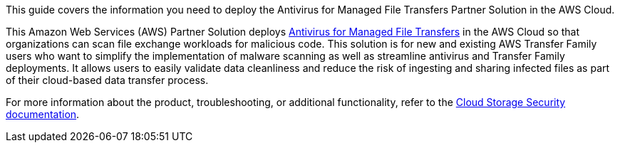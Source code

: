 This guide covers the information you need to deploy the Antivirus for Managed File Transfers Partner Solution in the AWS Cloud.

// Fill in the info in <angle brackets> for use on the landing page only: 
This Amazon Web Services (AWS) Partner Solution deploys https://cloudstoragesec.com[Antivirus for Managed File Transfers] in the AWS Cloud so that organizations can scan file exchange workloads for malicious code. This solution is for new and existing AWS Transfer Family users who want to simplify the implementation of malware scanning as well as streamline antivirus and Transfer Family deployments.  It allows users to easily validate data cleanliness and reduce the risk of ingesting and sharing infected files as part of their cloud-based data transfer process. 

For more information about the product, troubleshooting, or additional functionality, refer to the https://help.cloudstoragesec.com[Cloud Storage Security documentation].

// Deploying this solution does not guarantee an organization’s compliance with any laws, certifications, policies, or other regulations. [Uncomment this statement only for solutions that relate to compliance. We'll add the corresponding reference part to the landing page and get legal approval before publishing.]

// For advanced information about the product, troubleshooting, or additional functionality, refer to the https://{partner-solution-github-org}.github.io/{partner-solution-project-name}/operational/index.html[Operational Guide^].

// For information about using this Partner Solution for migrations, refer to the https://{partner-solution-github-org}.github.io/{partner-solution-project-name}/migration/index.html[Migration Guide^].
